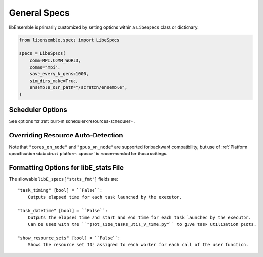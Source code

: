 .. _datastruct-libe-specs:

General Specs
=============

libEnsemble is primarily customized by setting options within a ``LibeSpecs`` class or dictionary.

.. code-block:: python

    from libensemble.specs import LibeSpecs

    specs = LibeSpecs(
        comm=MPI.COMM_WORLD,
        comms="mpi",
        save_every_k_gens=1000,
        sim_dirs_make=True,
        ensemble_dir_path="/scratch/ensemble",
    )

.. dropdown:: Settings by Category
    :open:

    .. tab-set::

        .. tab-item:: General

                **comms** [str] = ``"mpi"``:
                    Manager/Worker communications mode: ``'mpi'``, ``'local'``, or ``'tcp'``.

                **nworkers** [int]:
                    Number of worker processes in ``"local"``, ``"threads"``, or ``"tcp"``.

                **gen_on_manager** Optional[bool] = False
                    Instructs Manager process to run generator functions.
                    This generator function can access/modify user objects by reference.

                **mpi_comm** [MPI communicator] = ``MPI.COMM_WORLD``:
                    libEnsemble MPI communicator.

                **dry_run** [bool] = ``False``:
                    Whether libEnsemble should immediately exit after validating all inputs.

                **abort_on_exception** [bool] = ``True``:
                    In MPI mode, whether to call ``MPI_ABORT`` on an exception.
                    If ``False``, an exception will be raised by the manager.

                **worker_timeout** [int] = ``1``:
                    On libEnsemble shutdown, number of seconds after which workers considered timed out,
                    then terminated.

                **kill_canceled_sims** [bool] = ``False``:
                    Try to kill sims with ``cancel_requested`` set to ``True``.
                    If ``False``, the manager avoids this moderate overhead.

                **disable_log_files** [bool] = ``False``:
                    Disable ``ensemble.log`` and ``libE_stats.txt`` log files.

                **gen_workers** [list of ints]:
                    List of workers that should only run generators. All other workers will only
                    run simulator functions.

        .. tab-item:: Directories

            .. tab-set::

                .. tab-item:: General

                    **use_workflow_dir** [bool] = ``False``:
                        Whether to place *all* log files, dumped arrays, and default ensemble-directories in a
                        separate ``workflow`` directory. Each run is suffixed with a hash.
                        If copying back an ensemble directory from another location, the copy is placed here.

                    **workflow_dir_path** [str]:
                        Optional path to the workflow directory.

                    **ensemble_dir_path** [str] = ``"./ensemble"``:
                        Path to main ensemble directory. Can serve
                        as single working directory for workers, or contain calculation directories.

                        .. code-block:: python

                            LibeSpecs.ensemble_dir_path = "/scratch/my_ensemble"

                    **ensemble_copy_back** [bool] = ``False``:
                        Whether to copy back contents of ``ensemble_dir_path`` to launch
                        location. Useful if ``ensemble_dir_path`` is located on node-local storage.

                    **reuse_output_dir** [bool] = ``False``:
                        Whether to allow overwrites and access to previous ensemble and workflow directories in subsequent runs.
                        ``False`` by default to protect results.

                    **calc_dir_id_width** [int] = ``4``:
                        The width of the numerical ID component of a calculation directory name. Leading
                        zeros are padded to the sim/gen ID.

                    **use_worker_dirs** [bool] = ``False``:
                        Whether to organize calculation directories under worker-specific directories:

                        .. tab-set::

                            .. tab-item:: False

                                .. code-block::

                                    - /ensemble_dir
                                        - /sim0000
                                        - /gen0001
                                        - /sim0001
                                        ...

                            .. tab-item:: True

                                .. code-block::

                                    - /ensemble_dir
                                        - /worker1
                                            - /sim0000
                                            - /gen0001
                                            - /sim0004
                                            ...
                                        - /worker2
                                        ...

                .. tab-item:: Sims

                    **sim_dirs_make** [bool] = ``False``:
                        Whether to make calculation directories for each simulation function call.

                    **sim_dir_copy_files** [list]:
                        Paths to files or directories to copy into each sim directory, or ensemble directory.
                        List of strings or ``pathlib.Path`` objects.

                    **sim_dir_symlink_files** [list]:
                        Paths to files or directories to symlink into each sim directory, or ensemble directory.
                        List of strings or ``pathlib.Path`` objects.

                    **sim_input_dir** [str]:
                        Copy this directory's contents into the working directory upon calling the simulation function.

                .. tab-item:: Gens

                    **gen_dirs_make** [bool] = ``False``:
                        Whether to make generator-specific calculation directories for each generator function call.
                        *Each persistent generator creates a single directory*.

                    **gen_dir_copy_files** [list]:
                        Paths to copy into the working directory upon calling the generator function.
                        List of strings or ``pathlib.Path`` objects

                    **gen_dir_symlink_files** [list]:
                        Paths to files or directories to symlink into each gen directory.
                        List of strings or ``pathlib.Path`` objects

                    **gen_input_dir** [str]:
                        Copy this directory's contents into the working directory upon calling the generator function.

        .. tab-item:: Profiling

                **profile** [bool] = ``False``:
                    Profile manager and worker logic using ``cProfile``.

                **safe_mode** [bool] = ``True``:
                    Prevents user functions from overwriting internal fields, but requires moderate overhead.

                **stats_fmt** [dict]:
                    A dictionary of options for formatting ``"libE_stats.txt"``.
                    See "Formatting Options for libE_stats.txt".

        .. tab-item:: TCP

                **workers** [list]:
                    TCP Only: A list of worker hostnames.

                **ip** [str]:
                    TCP Only: IP address for Manager's system.

                **port** [int]:
                    TCP Only: Port number for Manager's system.

                **authkey** [str]:
                    TCP Only: Authkey for Manager's system.

                **workerID** [int]:
                    TCP Only: Worker ID number assigned to the new process.

                **worker_cmd** [list]:
                    TCP Only: Split string corresponding to worker/client Python process invocation. Contains
                    a local Python path, calling script, and manager/server format-fields for ``manager_ip``,
                    ``manager_port``, ``authkey``, and ``workerID``. ``nworkers`` is specified normally.

        .. tab-item:: History

                **save_every_k_sims** [int]:
                    Save history array to file after every k simulated points.

                **save_every_k_gens** [int]:
                    Save history array to file after every k generated points.

                **save_H_and_persis_on_abort** [bool] = ``True``:
                    Save states of ``H`` and ``persis_info`` to file on aborting after an exception.

                **save_H_on_completion** Optional[bool] = ``False``
                    Save state of ``H`` to file upon completing a workflow. Also enabled when either ``save_every_k_sims``
                    or ``save_every_k_gens`` is set.

                **save_H_with_date** Optional[bool] = ``False``
                    Save ``H`` filename contains date and timestamp.

                **H_file_prefix** Optional[str] = ``"libE_history"``
                    Prefix for ``H`` filename.

                **use_persis_return_gen** [bool] = ``False``:
                    Adds persistent generator output fields to the History array on return.

                **use_persis_return_sim** [bool] = ``False``:
                    Adds persistent simulator output fields to the History array on return.

                **final_gen_send** [bool] = ``False``:
                    Send final simulation results to persistent generators before shutdown.
                    The results will be sent along with the ``PERSIS_STOP`` tag.

        .. tab-item:: Resources

                **disable_resource_manager** [bool] = ``False``:
                    Disable the built-in resource manager, including automatic resource detection
                    and/or assignment of resources to workers. ``"resource_info"`` will be ignored.

                **platform** [str]:
                    Name of a :ref:`known platform<known-platforms>`, e.g., ``LibeSpecs.platform = "perlmutter_g"``
                    Alternatively set the ``LIBE_PLATFORM`` environment variable.

                **platform_specs** [Platform|dict]:
                    A ``Platform`` object (or dictionary) specifying :ref:`settings for a platform.<platform-fields>`.
                    Fields not provided will be auto-detected. Can be set to a :ref:`known platform object<known-platforms>`.

                **num_resource_sets** [int]:
                    The total number of resource sets into which resources will be divided.
                    By default resources will be divided by workers (excluding
                    ``zero_resource_workers``).

                **gen_num_procs** [int] = ``0``:
                    The default number of processors (MPI ranks) required by generators. Unless
                    overridden by equivalent ``persis_info`` settings, generators will be allocated
                    this many processors for applications launched via the MPIExecutor.

                **gen_num_gpus** [int] = ``0``:
                    The default number of GPUs required by generators. Unless overridden by
                    the equivalent ``persis_info`` settings, generators will be allocated this
                    many GPUs.

                **use_tiles_as_gpus** [bool] = ``False``:
                    If ``True`` then treat a GPU tile as one GPU, assuming
                    ``tiles_per_GPU`` is provided in ``platform_specs`` or detected.

                **enforce_worker_core_bounds** [bool] = ``False``:
                    Permit submission of tasks with a
                    higher processor count than the CPUs available to the worker.
                    Larger node counts are not allowed. Ignored when
                    ``disable_resource_manager`` is set.

                **dedicated_mode** [bool] = ``False``:
                    Disallow any resources running libEnsemble processes (manager and workers)
                    from being valid targets for app submissions.

                **zero_resource_workers** [list of ints]:
                    List of workers (by IDs) that require no resources. For when a fixed mapping of workers
                    to resources is required. Otherwise, use ``num_resource_sets``.
                    For use with supported allocation functions.

                **resource_info** [dict]:
                    Provide resource information that will override automatically detected resources.
                    The allowable fields are given below in "Overriding Resource Auto-Detection"
                    Ignored if ``disable_resource_manager`` is set.

                **scheduler_opts** [dict]:
                    Options for the resource scheduler.
                    See "Scheduler Options" for more options.

.. dropdown:: Complete Class API

    .. autopydantic_model:: libensemble.specs.LibeSpecs
        :model-show-json: False
        :model-show-config-member: False
        :model-show-config-summary: False
        :model-show-validator-members: False
        :model-show-validator-summary: False
        :field-list-validators: False
        :model-show-field-summary: False

Scheduler Options
-----------------

See options for :ref:`built-in scheduler<resources-scheduler>`.

.. _resource_info:

Overriding Resource Auto-Detection
----------------------------------

Note that ``"cores_on_node"`` and ``"gpus_on_node"`` are supported for backward
compatibility, but use of :ref:`Platform specification<datastruct-platform-specs>` is
recommended for these settings.

.. dropdown:: Resource Info Fields

    The allowable ``libE_specs["resource_info"]`` fields are::

        "cores_on_node" [tuple (int, int)]:
            Tuple (physical cores, logical cores) on nodes.

        "gpus_on_node" [int]:
            Number of GPUs on each node.

        "node_file" [str]:
            Name of file containing a node-list. Default is "node_list".

        "nodelist_env_slurm" [str]:
            The environment variable giving a node list in Slurm format
            (Default: Uses ``SLURM_NODELIST``).  Queried only if
            a ``node_list`` file is not provided and the resource manager is
            enabled.

        "nodelist_env_cobalt" [str]:
            The environment variable giving a node list in Cobalt format
            (Default: Uses ``COBALT_PARTNAME``) Queried only
            if a ``node_list`` file is not provided and the resource manager
            is enabled.

        "nodelist_env_lsf" [str]:
            The environment variable giving a node list in LSF format
            (Default: Uses ``LSB_HOSTS``) Queried only
            if a ``node_list`` file is not provided and the resource manager
            is enabled.

        "nodelist_env_lsf_shortform" [str]:
            The environment variable giving a node list in LSF short-form
            format (Default: Uses ``LSB_MCPU_HOSTS``) Queried only
            if a ``node_list`` file is not provided and the resource manager is
            enabled.

    For example::

        customizer = {cores_on_node": (16, 64),
                    "node_file": "libe_nodes"}

        libE_specs["resource_info"] = customizer

Formatting Options for libE_stats File
--------------------------------------

The allowable ``libE_specs["stats_fmt"]`` fields are::

    "task_timing" [bool] = ``False``:
        Outputs elapsed time for each task launched by the executor.

    "task_datetime" [bool] = ``False``:
        Outputs the elapsed time and start and end time for each task launched by the executor.
        Can be used with the ``"plot_libe_tasks_util_v_time.py"`` to give task utilization plots.

    "show_resource_sets" [bool] = ``False``:
        Shows the resource set IDs assigned to each worker for each call of the user function.
